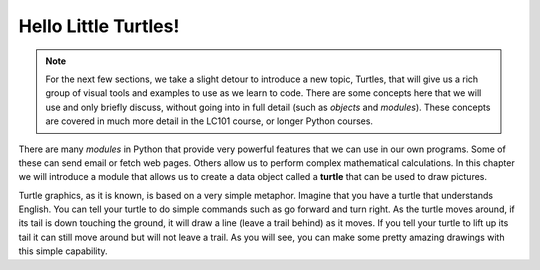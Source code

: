 ..  Copyright (C)  Brad Miller, David Ranum, Jeffrey Elkner, Peter Wentworth, Allen B. Downey, Chris
    Meyers, and Dario Mitchell.  Permission is granted to copy, distribute
    and/or modify this document under the terms of the GNU Free Documentation
    License, Version 1.3 or any later version published by the Free Software
    Foundation; with Invariant Sections being Forward, Prefaces, and
    Contributor List, no Front-Cover Texts, and no Back-Cover Texts.  A copy of
    the license is included in the section entitled "GNU Free Documentation
    License".

Hello Little Turtles!
=====================

.. index::
    single: module
    single: function
    single: function definition
    single: definition; function
    single: turtle module

.. video:: assignvid
    :controls:
    :thumb: ../_static/turtleintro.png

    http://media.interactivepython.org/thinkcsVideos/turtleintro.mov
    http://media.interactivepython.org/thinkcsVideos/turtleintro.webm

.. note::

    For the next few sections, we take a slight detour to introduce a new topic, Turtles, that will give us a rich group of visual tools and examples to use as we learn to code. There are some concepts here that we will use and only briefly discuss, without going into in full detail (such as *objects* and *modules*). These concepts are covered in much more detail in the LC101 course, or longer Python courses.

There are many *modules* in Python that provide very powerful features that we
can use in our own programs.  Some of these can send email or fetch web pages. Others allow us to perform complex mathematical calculations.
In this chapter we will introduce a module that allows us to create a data object called a **turtle** that can be used to draw pictures.

.. turtles and get them
.. turn left, etc.  Your turtle's tail is also endowed with the ability to leave
.. to draw shapes and patterns.

Turtle graphics, as it is known, is based on a very simple metaphor. Imagine that you have a turtle that understands English.  You can tell your turtle to do simple commands such as go forward and turn right.  As the turtle moves around, if its tail is down touching the ground, it will draw a line (leave a trail behind) as it moves.  If you tell your turtle to lift up its tail it can still move around but will not leave a trail.  As you will see, you can make some pretty amazing drawings with this simple capability.


.. index:: object, invoke, method, attribute, state, canvas
